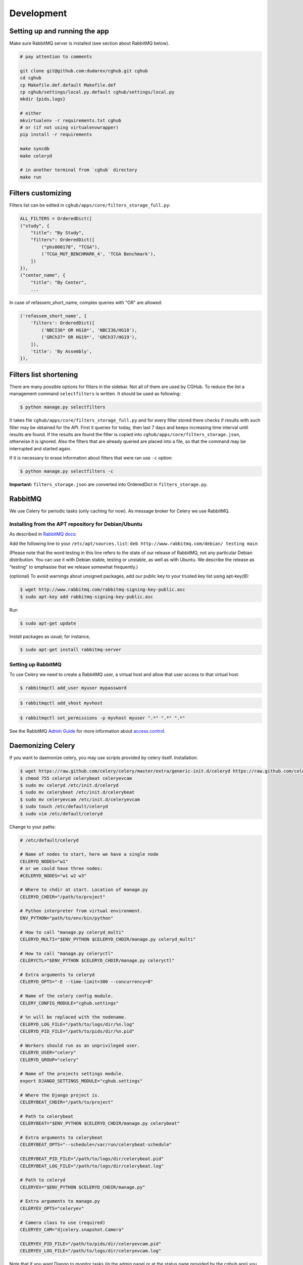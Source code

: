 .. About development

Development
============================================

-------------------------------
Setting up and running the app
-------------------------------

Make sure RabbitMQ server is installed (see section about RabbitMQ below).

.. code-block:: bash

    # pay attention to comments

    git clone git@github.com:dudarev/cghub.git cghub
    cd cghub
    cp Makefile.def.default Makefile.def
    cp cghub/settings/local.py.default cghub/settings/local.py
    mkdir {pids,logs}

    # either
    mkvirtualenv -r requirements.txt cghub
    # or (if not using virtualenvwrapper)
    pip install -r requirements

    make syncdb
    make celeryd

    # in another terminal from `cghub` directory
    make run

-----------------------
Filters customizing
-----------------------

Filters list can be edited in ``cghub/apps/core/filters_storage_full.py``:

.. code-block:: python

    ALL_FILTERS = OrderedDict([
    ("study", {
        "title": "By Study",
        "filters": OrderedDict([
            ("phs000178", "TCGA"),
            ('TCGA_MUT_BENCHMARK_4', 'TCGA Benchmark'),
        ])
    }),
    ("center_name", {
        "title": "By Center",
        ...

In case of refassem_short_name, complex queries with "OR" are allowed:

.. code-block:: python

    ('refassem_short_name', {
        'filters': OrderedDict([
            ('NBCI36* OR HG18*', 'NBCI36/HG18'),
            ('GRCh37* OR HG19*', 'GRCh37/HG19'),
        ]),
        'title': 'By Assembly',
    }),

----------------------------
Filters list shortening
----------------------------

There are many possible options for filters in the sidebar. Not all of them are used by CGHub. To reduce the list a management command ``selectfilters`` is written. It should be used as following:

.. code-block:: bash

    $ python manage.py selectfilters

It takes file ``cghub/apps/core/filters_storage_full.py`` and for every filter stored there checks if results with such filter may be obtained for the API. First it queries for today, then last 7 days and keeps increasing time interval until results are found. If the results are found the filter is copied into ``cghub/apps/core/filters_storage.json``, otherwise it is ignored. Also the filters that are already queried are placed into a file, so that the command may be interrupted and started again.

If it is necessary to erase information about filters that were ran use ``-c`` option:

.. code-block:: bash

    $ python manage.py selectfilters -c

**Important:** ``filters_storage.json`` are converted into OrderedDict in ``filters_storage.py``.

--------
RabbitMQ
--------

We use Celery for periodic tasks (only caching for now). As message broker for Celery we use RabbitMQ.

Installing from the APT repository for Debian/Ubuntu
----------------------------------------------------

As described in `RabbitMQ docs <http://www.rabbitmq.com/install-debian.html>`__:

Add the following line to your ``/etc/apt/sources.list``: ``deb http://www.rabbitmq.com/debian/ testing main``

(Please note that the word testing in this line refers to the state of our release of RabbitMQ, not any particular Debian distribution. You can use it with Debian stable, testing or unstable, as well as with Ubuntu. We describe the release as "testing" to emphasise that we release somewhat frequently.)

(optional) To avoid warnings about unsigned packages, add our public key to your trusted key list using apt-key(8):

.. code-block:: bash

    $ wget http://www.rabbitmq.com/rabbitmq-signing-key-public.asc
    $ sudo apt-key add rabbitmq-signing-key-public.asc

Run 

.. code-block:: bash

    $ sudo apt-get update

Install packages as usual; for instance,

.. code-block:: bash

    $ sudo apt-get install rabbitmq-server

Setting up RabbitMQ
-------------------

To use Celery we need to create a RabbitMQ user, a virtual host and
allow that user access to that virtual host:

.. code-block:: bash

    $ rabbitmqctl add_user myuser mypassword

.. code-block:: bash

    $ rabbitmqctl add_vhost myvhost

.. code-block:: bash

    $ rabbitmqctl set_permissions -p myvhost myuser ".*" ".*" ".*"

See the RabbitMQ `Admin Guide`_ for more information about `access control`_.

.. _`Admin Guide`: http://www.rabbitmq.com/admin-guide.html

.. _`access control`: http://www.rabbitmq.com/admin-guide.html#access-control

-----------------------
Daemonizing Celery
-----------------------

If you want to daemonize celery, you may use scripts provided by celery itself.
Installation:

.. code-block:: bash

    $ wget https://raw.github.com/celery/celery/master/extra/generic-init.d/celeryd https://raw.github.com/celery/celery/master/extra/generic-init.d/celerybeat https://raw.github.com/celery/celery/master/extra/generic-init.d/celeryevcam
    $ chmod 755 celeryd celerybeat celeryevcam
    $ sudo mv celeryd /etc/init.d/celeryd 
    $ sudo mv celerybeat /etc/init.d/celerybeat
    $ sudo mv celeryevcam /etc/init.d/celeryevcam
    $ sudo touch /etc/default/celeryd
    $ sudo vim /etc/default/celeryd

Change to your paths:

.. code-block:: bash

    # /etc/default/celeryd

    # Name of nodes to start, here we have a single node
    CELERYD_NODES="w1"
    # or we could have three nodes:
    #CELERYD_NODES="w1 w2 w3"

    # Where to chdir at start. Location of manage.py
    CELERYD_CHDIR="/path/to/project"

    # Python interpreter from virtual environment.
    ENV_PYTHON="path/to/env/bin/python"

    # How to call "manage.py celeryd_multi"
    CELERYD_MULTI="$ENV_PYTHON $CELERYD_CHDIR/manage.py celeryd_multi"

    # How to call "manage.py celeryctl"
    CELERYCTL="$ENV_PYTHON $CELERYD_CHDIR/manage.py celeryctl"

    # Extra arguments to celeryd
    CELERYD_OPTS="-E --time-limit=300 --concurrency=8"

    # Name of the celery config module.
    CELERY_CONFIG_MODULE="cghub.settings"

    # %n will be replaced with the nodename.
    CELERYD_LOG_FILE="/path/to/logs/dir/%n.log"
    CELERYD_PID_FILE="/path/to/pids/dir/%n.pid"

    # Workers should run as an unprivileged user.
    CELERYD_USER="celery"
    CELERYD_GROUP="celery"

    # Name of the projects settings module.
    export DJANGO_SETTINGS_MODULE="cghub.settings"

    # Where the Django project is.
    CELERYBEAT_CHDIR="/path/to/project"

    # Path to celerybeat
    CELERYBEAT="$ENV_PYTHON $CELERYD_CHDIR/manage.py celerybeat"

    # Extra arguments to celerybeat
    CELERYBEAT_OPTS="--schedule=/var/run/celerybeat-schedule"

    CELERYBEAT_PID_FILE="/path/to/logs/dir/celerybeat.pid"
    CELERYBEAT_LOG_FILE="/path/to/logs/dir/celerybeat.log"

    # Path to celeryd
    CELERYEV="$ENV_PYTHON $CELERYD_CHDIR/manage.py"

    # Extra arguments to manage.py
    CELERYEV_OPTS="celeryev"

    # Camera class to use (required)
    CELERYEV_CAM="djcelery.snapshot.Camera"

    CELERYEV_PID_FILE="/path/to/pids/dir/celeryevcam.pid"
    CELERYEV_LOG_FILE="/path/to/logs/dir/celeryevcam.log"

Note that if you want Django to monitor tasks (in the admin panel or at the status page provided by the cghub app) you need to start celeryd with "-E" argument to create events and start /etc/init.d/celeryevcam daemon.

Also if you choose to run as unprivileged user ``celery``, make sure to create it and change permissions of all required directories

.. code-block:: bash
    
    $ sudo adduser --system --no-create-home --disabled-login --disabled-password --group celery

.. code-block:: bash

    sudo chown celery:celery /var/run/celery/
    sudo chown celery:celery /tmp/wsapi/

Start daemons:

.. code-block:: bash

    $ sudo /etc/init.d/celeryd start
    $ sudo /etc/init.d/celerybeat start
    $ sudo /etc/init.d/celeryevcam start

Make sure that logs are OK (if you set up ``/path/to/logs/dir`` above as ``/var/log/celery``):

.. code-block:: bash

    $ vim /var/log/celery/w1.log 
    $ vim /var/log/celery/celerybeat.log 
    $ vim /var/log/celery/celeryevcam.log


or just

.. code-block:: bash

    $ vim /var/log/celery/*.log 

On the website check ``/admin/djcelery/workerstate/`` and ``/admin/djcelery/periodictask/`` to see that the worker is online and periodic task are scheduled (you need to see at least two, one for cleaning requests cache, another for cleaning cart cache). You may adjust periodicity there as well.
